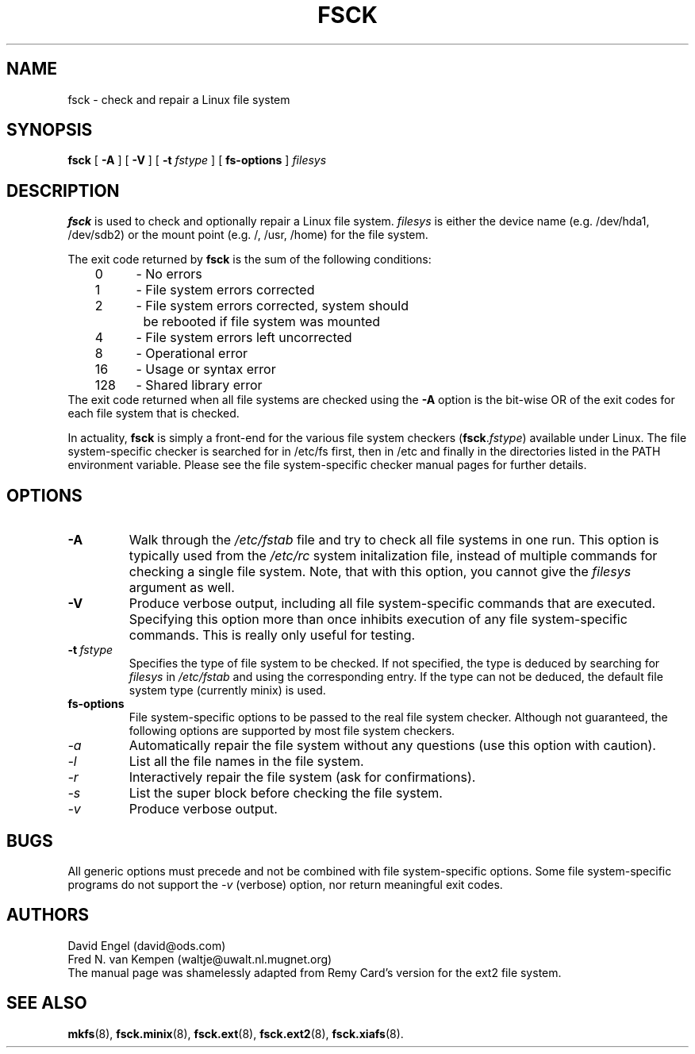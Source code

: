 .\" -*- nroff -*-
.TH FSCK 8 "Jul 1993" "Version 1.8"
.SH NAME
fsck \- check and repair a Linux file system
.SH SYNOPSIS
.B fsck
[
.B \-A
]
[
.B \-V
]
[
.B \-t
.I fstype
]
[
.B fs-options
]
.I filesys
.SH DESCRIPTION
.B fsck
is used to check and optionally repair a Linux file system.
.I filesys
is either the device name (e.g. /dev/hda1, /dev/sdb2) or
the mount point (e.g. /, /usr, /home) for the file system.
.PP
The exit code returned by
.B fsck
is the sum of the following conditions:
.br
\	0\	\-\ No errors
.br
\	1\	\-\ File system errors corrected
.br
\	2\	\-\ File system errors corrected, system should
.br
\	\	\ \ be rebooted if file system was mounted
.br
\	4\	\-\ File system errors left uncorrected
.br
\	8\	\-\ Operational error
.br
\	16\	\-\ Usage or syntax error
.br
\	128\	\-\ Shared library error
.br
The exit code returned when all file systems are checked using the
.B -A
option is the bit-wise OR of the exit codes for each
file system that is checked.
.PP
In actuality,
.B fsck
is simply a front-end for the various file system checkers
(\fBfsck\fR.\fIfstype\fR)
available under Linux.
The file system-specific checker is searched for in /etc/fs first,
then in /etc and finally in the directories listed in the PATH
environment variable.
Please see the file system-specific checker manual pages for
further details.
.SH OPTIONS
.TP
.B -A
Walk through the
.I /etc/fstab
file and try to check all file systems in one run.  This option is
typically used from the
.I /etc/rc
system initalization file, instead of multiple commands for checking
a single file system.  Note, that with this option, you cannot give
the
.I filesys
argument as well.
.TP
.B -V
Produce verbose output, including all file system-specific commands
that are executed.
Specifying this option more than once inhibits execution of any
file system-specific commands.
This is really only useful for testing.
.TP
.BI -t \ fstype
Specifies the type of file system to be checked.
If not specified, the type is deduced by searching for
.I filesys
in
.I /etc/fstab
and using the corresponding entry.
If the type can not be deduced, the default file system type
(currently minix) is used.
.TP
.B fs-options
File system-specific options to be passed to the real file 
system checker.
Although not guaranteed, the following options are supported
by most file system checkers.
.TP
.I -a
Automatically repair the file system without any questions (use
this option with caution).
.TP
.I -l
List all the file names in the file system.
.TP
.I -r
Interactively repair the file system (ask for confirmations).
.TP
.I -s
List the super block before checking the file system.
.TP
.I -v
Produce verbose output.
.SH BUGS
All generic options must precede and not be combined with
file system-specific options.
Some file system-specific programs do not support the
.I -v
(verbose) option, nor return meaningful exit codes.
.SH AUTHORS
David Engel (david@ods.com)
.br
Fred N. van Kempen (waltje@uwalt.nl.mugnet.org)
.br
The manual page was shamelessly adapted from Remy Card's version
for the ext2 file system.
.SH SEE ALSO
.BR mkfs (8),
.BR fsck.minix (8),
.BR fsck.ext (8),
.BR fsck.ext2 (8),
.BR fsck.xiafs (8).
